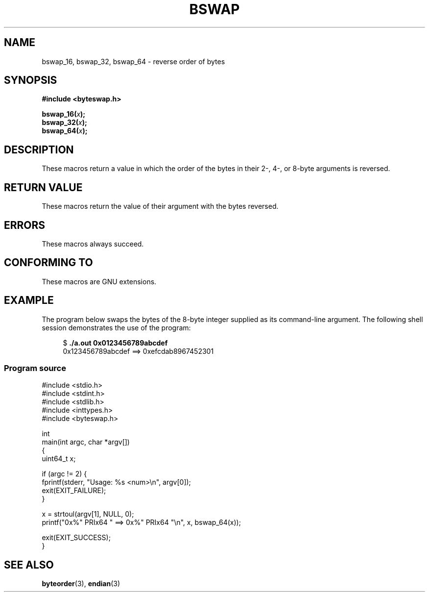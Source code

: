 .\" Copyright (C) 2016 Michael Kerrisk <mtk.manpages@gmail.com>
.\"
.\" %%%LICENSE_START(VERBATIM)
.\" Permission is granted to make and distribute verbatim copies of this
.\" manual provided the copyright notice and this permission notice are
.\" preserved on all copies.
.\"
.\" Permission is granted to copy and distribute modified versions of this
.\" manual under the conditions for verbatim copying, provided that the
.\" entire resulting derived work is distributed under the terms of a
.\" permission notice identical to this one.
.\"
.\" Since the Linux kernel and libraries are constantly changing, this
.\" manual page may be incorrect or out-of-date.  The author(s) assume no
.\" responsibility for errors or omissions, or for damages resulting from
.\" the use of the information contained herein.  The author(s) may not
.\" have taken the same level of care in the production of this manual,
.\" which is licensed free of charge, as they might when working
.\" professionally.
.\"
.\" Formatted or processed versions of this manual, if unaccompanied by
.\" the source, must acknowledge the copyright and authors of this work.
.\" %%%LICENSE_END
.\"
.TH BSWAP 3 2017-09-15 "Linux" "Linux Programmer's Manual"
.SH NAME
bswap_16, bswap_32, bswap_64 \- reverse order of bytes
.SH SYNOPSIS
.nf
.B #include <byteswap.h>
.PP
.BI bswap_16( x );
.BI bswap_32( x );
.BI bswap_64( x );
.fi
.SH DESCRIPTION
These macros return a value in which the order of the bytes
in their 2-, 4-, or 8-byte arguments is reversed.
.SH RETURN VALUE
These macros return the value of their argument with the bytes reversed.
.SH ERRORS
These macros always succeed.
.SH CONFORMING TO
These macros are GNU extensions.
.SH EXAMPLE
The program below swaps the bytes of the 8-byte integer supplied as
its command-line argument.
The following shell session demonstrates the use of the program:
.PP
.in +4n
.EX
$ \fB./a.out 0x0123456789abcdef\fP
0x123456789abcdef ==> 0xefcdab8967452301
.EE
.in
.SS Program source
\&
.EX
#include <stdio.h>
#include <stdint.h>
#include <stdlib.h>
#include <inttypes.h>
#include <byteswap.h>

int
main(int argc, char *argv[])
{
    uint64_t x;

    if (argc != 2) {
        fprintf(stderr, "Usage: %s <num>\\n", argv[0]);
        exit(EXIT_FAILURE);
    }

    x = strtoul(argv[1], NULL, 0);
    printf("0x%" PRIx64 " ==> 0x%" PRIx64 "\\n", x, bswap_64(x));

    exit(EXIT_SUCCESS);
}
.EE
.SH SEE ALSO
.BR byteorder (3),
.BR endian (3)
